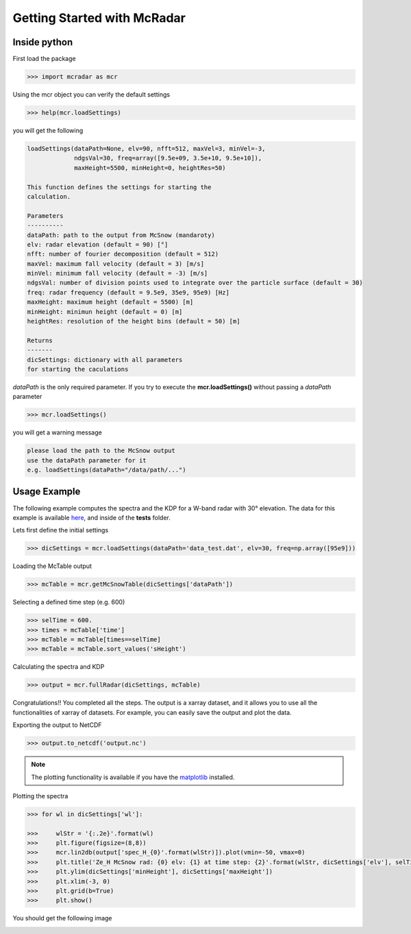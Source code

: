 ****************************
Getting Started with McRadar
****************************

Inside python
=============

First load the package

.. code-block:: python

   >>> import mcradar as mcr

Using the mcr object you can verify the default settings

.. code-block:: python

   >>> help(mcr.loadSettings)

you will get the following

.. code-block:: console

    loadSettings(dataPath=None, elv=90, nfft=512, maxVel=3, minVel=-3, 
                 ndgsVal=30, freq=array([9.5e+09, 3.5e+10, 9.5e+10]), 
                 maxHeight=5500, minHeight=0, heightRes=50)

    This function defines the settings for starting the 
    calculation.
    
    Parameters
    ----------
    dataPath: path to the output from McSnow (mandaroty)
    elv: radar elevation (default = 90) [°]
    nfft: number of fourier decomposition (default = 512) 
    maxVel: maximum fall velocity (default = 3) [m/s]
    minVel: minimum fall velocity (default = -3) [m/s]
    ndgsVal: number of division points used to integrate over the particle surface (default = 30)
    freq: radar frequency (default = 9.5e9, 35e9, 95e9) [Hz]
    maxHeight: maximum height (default = 5500) [m]
    minHeight: minimun height (default = 0) [m]
    heightRes: resolution of the height bins (default = 50) [m]
    
    Returns
    -------
    dicSettings: dictionary with all parameters 
    for starting the caculations

*dataPath* is the only required parameter. If you try to execute 
the **mcr.loadSettings()** without passing a *dataPath* parameter 

.. code-block:: python

   >>> mcr.loadSettings()

you will get a warning message

.. code-block:: console

   please load the path to the McSnow output 
   use the dataPath parameter for it 
   e.g. loadSettings(dataPath="/data/path/...")


Usage Example
=============


The following example computes the spectra and the KDP for a W-band radar with 30° elevation. The data for this example is available `here <https://github.com/jdiasn/McRadar/blob/master/tests/data_test.dat>`_, and inside of the **tests** folder.


Lets first define the initial settings

.. code-block:: python

   >>> dicSettings = mcr.loadSettings(dataPath='data_test.dat', elv=30, freq=np.array([95e9]))

Loading the McTable output

.. code-block:: python

   >>> mcTable = mcr.getMcSnowTable(dicSettings['dataPath'])

Selecting a defined time step (e.g. 600)

.. code-block:: python

   >>> selTime = 600.
   >>> times = mcTable['time']
   >>> mcTable = mcTable[times==selTime]
   >>> mcTable = mcTable.sort_values('sHeight')

Calculating the spectra and KDP

.. code-block:: python

   >>> output = mcr.fullRadar(dicSettings, mcTable)

Congratulations!! You completed all the steps. The output is a xarray dataset, and it allows you to use all the functionalities of xarray of datasets. For example, you can easily save the output and plot the data. 

Exporting the output to NetCDF

.. code-block:: python

   >>> output.to_netcdf('output.nc')

.. note::
   The plotting functionality is available if you have the 
   `matplotlib <https://matplotlib.org/>`_ installed. 

Plotting the spectra
 
.. code-block:: python

   >>> for wl in dicSettings['wl']:

   >>>     wlStr = '{:.2e}'.format(wl)
   >>>     plt.figure(figsize=(8,8))
   >>>     mcr.lin2db(output['spec_H_{0}'.format(wlStr)]).plot(vmin=-50, vmax=0)
   >>>     plt.title('Ze_H McSnow rad: {0} elv: {1} at time step: {2}'.format(wlStr, dicSettings['elv'], selTime))
   >>>     plt.ylim(dicSettings['minHeight'], dicSettings['maxHeight'])
   >>>     plt.xlim(-3, 0)
   >>>     plt.grid(b=True)
   >>>     plt.show()


You should get the following image

.. image:: test_Ze_H_3.16e+00.png
    :width: 1383px
    :align: center
    :height: 1399px
    :scale: 40%















 


